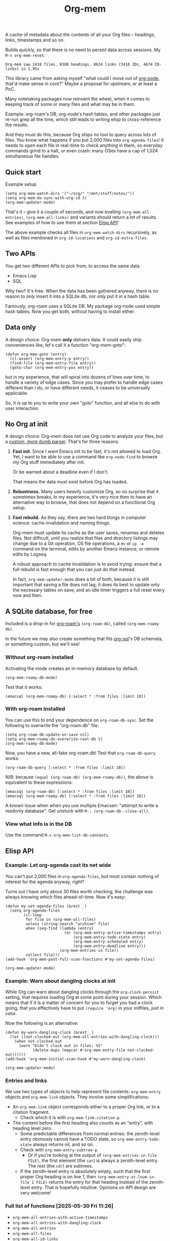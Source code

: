 # Copying and distribution of this file, with or without modification,
# are permitted in any medium without royalty provided the copyright
# notice and this notice are preserved.  This file is offered as-is,
# without any warranty.
#+TITLE: Org-mem

A cache of metadata about the contents of all your Org files -- headings, links, timestamps and so on.

Builds quickly, so that there is no need to persist data across sessions. My =M-x org-mem-reset=:

#+begin_example
Org-mem saw 2418 files, 8388 headings, 8624 links (3418 IDs, 4874 ID-links) in 1.95s
#+end_example

This library came from asking myself "what could I move out of [[https://github.com/meedstrom/org-node][org-node]], that'd make sense in core?"  Maybe a proposal for upstream, or at least a PoC.

Many notetaking packages now reinvent the wheel, when it comes to keeping track of some or many files and what may be in them.

Example: org-roam's DB, org-node's hash tables, and other packages just re-run grep all the time, which still leads to writing elisp to cross-reference the results.

And they must do this, because Org ships no tool to query across lots of files.  You know what happens if you put 2,000 files into =org-agenda-files=!  It needs to open each file in real-time to check anything in them, so everyday commands grind to a halt, or even crash: many OSes have a cap of 1,024 simultaneous file handles.

** Quick start

Example setup:

#+begin_src elisp
(setq org-mem-watch-dirs '("~/org/" "/mnt/stuff/notes/"))
(setq org-mem-do-sync-with-org-id t)
(org-mem-updater-mode)
#+end_src

That's it -- give it a couple of seconds, and now evalling =(org-mem-all-entries)=, =(org-mem-all-links)= and variants should return a lot of results.  See examples of how to use them at section [[https://github.com/meedstrom/org-mem#elisp-api][Elisp API]]!

The above example checks all files in =org-mem-watch-dirs= recursively, as well as files mentioned in =org-id-locations= and =org-id-extra-files=.

** Two APIs
You get two different APIs to pick from, to access the same data.

- Emacs Lisp
- SQL

Why two?  It's free.  When the data has been gathered anyway, there is no reason to /only/ insert it into a SQLite db, nor /only/ put it in a hash table.

Famously, org-roam uses a SQLite DB.  My package org-node used simple hash tables.  Now you get both, without having to install either.

** Data only

A design choice: Org-mem *only* delivers data.  It could easily ship conveniences like, let's call it a function "org-mem-goto":

#+begin_src elisp
(defun org-mem-goto (entry)
  (cl-assert (org-mem-entry-p entry))
  (find-file (org-mem-entry-file entry))
  (goto-char (org-mem-entry-pos entry))
#+end_src

but in my experience, that will spiral into dozens of lines over time, to handle a variety of edge cases.  Since you may prefer to handle edge cases different than I do, or have different needs, it ceases to be universally applicable.

So, it is up to you to write your own "goto" function, and all else to do with user interaction.

** No Org at init

A design choice: Org-mem does not use Org code to analyze your files, but a [[https://github.com/meedstrom/org-mem/blob/main/org-mem-parser.el][custom, more dumb parser]].  That's for three reasons:

1. *Fast init*.  Since I want Emacs init to be fast, it's not allowed to load Org.  Yet, I want to be able to use a command like =org-node-find= to browse my Org stuff immediately after init.

   Or be warned about a deadline even if I don't.

   That means the data must exist before Org has loaded.

2. *Robustness.*  Many users heavily customize Org, so no surprise that it sometimes breaks.  In my experience, it's very nice then to have an alternative way to browse, that does not depend on a functional Org setup.

3. *Fast rebuild.*  As they say, there are two hard things in computer science: cache invalidation and naming things.

   Org-mem must update its cache as the user saves, renames and deletes files.  Not difficult, until you realize that files and directory listings may change due to a Git operation, OS file operations, a =mv= or =cp -a= command on the terminal, edits by another Emacs instance, or remote edits by Logseq.

   A robust approach to cache invalidation is to avoid trying: ensure that a full rebuild is fast enough that you can just do /that/ instead.

   In fact, =org-mem-updater-mode= does a bit of both, because it is still important that saving a file does not lag;  it does its best to update only the necessary tables on save, and an idle timer triggers a full reset every now and then.

** A SQLite database, for free

Included is a drop-in for [[https://github.com/org-roam/org-roam][org-roam's]] =(org-roam-db)=, called =(org-mem-roamy-db)=.

In the future we may also create something that fits [[https://github.com/ndwarshuis/org-sql/blob/80bea9996de7fa8bc7ff891a91cfaff91111dcd8/org-sql.el#L141][org-sql]]'s DB schemata, or something custom, but we'll see!

*** Without org-roam installed

Activating the mode creates an in-memory database by default.

#+begin_src elisp
(org-mem-roamy-db-mode)
#+end_src

Test that it works:

#+begin_src elisp
(emacsql (org-mem-roamy-db) [:select * :from files :limit 10])
#+end_src

*** With org-roam installed

You can use this to end your dependence on =org-roam-db-sync=.  Set the following to overwrite the "org-roam.db" file.

#+begin_src elisp
(setq org-roam-db-update-on-save nil)
(setq org-mem-roamy-do-overwrite-real-db t)
(org-mem-roamy-db-mode)
#+end_src

Now, you have a new, all-fake org-roam.db!  Test that =org-roam-db-query= works:

#+begin_src elisp
(org-roam-db-query [:select * :from files :limit 10])
#+end_src

N/B: because =(equal (org-roam-db) (org-mem-roamy-db))=, the above is equivalent to these expressions:

#+begin_src elisp
(emacsql (org-roam-db) [:select * :from files :limit 10])
(emacsql (org-mem-roamy-db) [:select * :from files :limit 10])
#+end_src

A known issue when when you use multiple Emacsen: "attempt to write a readonly database".  Get unstuck with =M-: (org-roam-db--close-all)=.

*** View what info is in the DB

Use the command =M-x org-mem-list-db-contents=.

** Elisp API
*** Example: Let org-agenda cast its net wide

You can't put 2,000 files in =org-agenda-files=, but most contain nothing of interest for the agenda anyway, right?

Turns out I have only about 30 files worth checking, the challenge was always knowing /which/ files ahead-of-time.  Now it's easy:

#+begin_src elisp
(defun my-set-agenda-files (&rest _)
  (setq org-agenda-files
        (cl-loop
         for file in (org-mem-all-files)
         unless (string-search "archive" file)
         when (seq-find (lambda (entry)
                          (or (org-mem-entry-active-timestamps entry)
                              (org-mem-entry-todo-state entry)
                              (org-mem-entry-scheduled entry)
                              (org-mem-entry-deadline entry)))
                        (org-mem-entries-in file))
         collect file)))
(add-hook 'org-mem-post-full-scan-functions #'my-set-agenda-files)

(org-mem-updater-mode)
#+end_src

*** Example: Warn about dangling clocks at init

While Org can warn about dangling clocks through the =org-clock-persist= setting, that requires loading Org at some point during your session.  Which means that if it is a matter of concern for you to forget you had a clock going, that you effectively have to put =(require 'org)= in your initfiles, /just in case/.

Now the following is an alternative:

#+begin_src elisp
(defun my-warn-dangling-clock (&rest _)
  (let ((not-clocked-out (org-mem-all-entries-with-dangling-clock)))
    (when not-clocked-out
      (warn "Didn't clock out in files: %S"
            (delete-dups (mapcar #'org-mem-entry-file not-clocked-out))))))
(add-hook 'org-mem-initial-scan-hook #'my-warn-dangling-clock)

(org-mem-updater-mode)
#+end_src

*** Entries and links

We use two types of objects to help represent file contents: =org-mem-entry= objects and =org-mem-link= objects.  They involve some simplifications:

- An =org-mem-link= object corresponds either to a proper Org link, or to a citation fragment.
  - Check which it is with =org-mem-link-citation-p=.

- The content before the first heading also counts as an "entry", with heading level zero.
  - Some predictable differences from normal entries: the zeroth-level entry obviously cannot have a TODO state, so =org-mem-entry-todo-state= always returns nil, and so on.
  - Check with =org-mem-entry-subtree-p=.
    - Or if you're looking at the output of =(org-mem-entries-in-file FILE)=, the first element (the =car=) is always a zeroth-level entry.  The rest (the =cdr=) are subtrees.
  - If the zeroth-level entry is absolutely empty, such that the first proper Org heading is on line 1, then =(org-mem-entry-at-lnum-in-file 1 FILE)= returns the entry for that heading instead of the zeroth-level entry.  That is hopefully intuitive.  Opinions on API design are very welcome!

*** Full list of functions [2025-05-30 Fri 11:26]

- =org-mem-all-entries-with-active-timestamps=
- =org-mem-all-entries-with-dangling-clock=
- =org-mem-all-entries=
- =org-mem-all-files=
- =org-mem-all-id-links=
- =org-mem-all-id-nodes=
- =org-mem-all-ids=
- =org-mem-all-links=
- =org-mem-all-roam-reflinks=
- =org-mem-all-roam-refs=
- =org-mem-entries-in-file=
- =org-mem-entries-in-files=
- =org-mem-entries-in=
- =org-mem-entry-at-file-lnum=
- =org-mem-entry-at-file-pos=
- =org-mem-entry-at-lnum-in-file=
- =org-mem-entry-at-pos-in-file=
- =org-mem-entry-by-id=
- =org-mem-entry-by-roam-ref=
- =org-mem-entry-closed=
- =org-mem-entry-crumbs=
- =org-mem-entry-deadline=
- =org-mem-entry-file=
- =org-mem-entry-id=
- =org-mem-entry-level=
- =org-mem-entry-lnum=
- =org-mem-entry-olpath-with-file-title-with-self=
- =org-mem-entry-olpath-with-file-title=
- =org-mem-entry-olpath-with-self-with-file-title=
- =org-mem-entry-olpath-with-self=
- =org-mem-entry-olpath=
- =org-mem-entry-pos=
- =org-mem-entry-priority=
- =org-mem-entry-properties=
- =org-mem-entry-property=
- =org-mem-entry-roam-refs=
- =org-mem-entry-scheduled=
- =org-mem-entry-subtree-p=
- =org-mem-entry-tags-inherited=
- =org-mem-entry-tags-local=
- =org-mem-entry-tags=
- =org-mem-entry-that-contains-link=
- =org-mem-entry-title-maybe=
- =org-mem-entry-title=
- =org-mem-entry-todo-state=
- =org-mem-file-attributes=
- =org-mem-file-by-id=
- =org-mem-file-entries=
- =org-mem-file-id-strict=
- =org-mem-file-id-topmost=
- =org-mem-file-line-count=
- =org-mem-file-mtime-floor=
- =org-mem-file-mtime=
- =org-mem-file-ptmax=
- =org-mem-file-size=
- =org-mem-file-title-or-basename=
- =org-mem-file-title-strict=
- =org-mem-file-title-topmost=
- =org-mem-file-truename=
- =org-mem-id-by-title=
- =org-mem-id-links-from-id=
- =org-mem-id-links-to-entry=
- =org-mem-id-links-to-id=
- =org-mem-id-node-by-title=
- =org-mem-id-nodes-in-files=
- =org-mem-link-citation-p=
- =org-mem-link-description=
- =org-mem-link-file=
- =org-mem-link-nearby-id=
- =org-mem-link-pos=
- =org-mem-link-target=
- =org-mem-link-type=
- =org-mem-links-from-id=
- =org-mem-links-in-entry=
- =org-mem-links-in-file=
- =org-mem-links-of-type=
- =org-mem-links-to-target=
- =org-mem-links-with-type-and-path=
- =org-mem-next-entry=
- =org-mem-previous-entry=
- =org-mem-roam-reflinks-into-file=
- =org-mem-roam-reflinks-to-entry=
- =org-mem-roam-reflinks-to-id=

* Current limitations / future work
** Limitation: TRAMP

Files over TRAMP are excluded from org-mem's database, so as far as org-mem is concerned, it is as if they do not exist.

(However, org-mem is also careful not to scrub them from your =org-id-locations=, so your ID-links should still work.)

This limitation comes from the fact that org-mem parses your files in many parallel subprocesses that do not inherit your TRAMP setup.  It is fixable in theory.

** Limitation: Encrypted and compressed files (=.org.gpg=, =.org.gz=)

When TRAMP support is fixed, we should be able to fix this too.

** Limitation: Encrypted entries

Specific entries in a file may be encrypted by =org-crypt=.   Org-mem cannot find links inside these.

